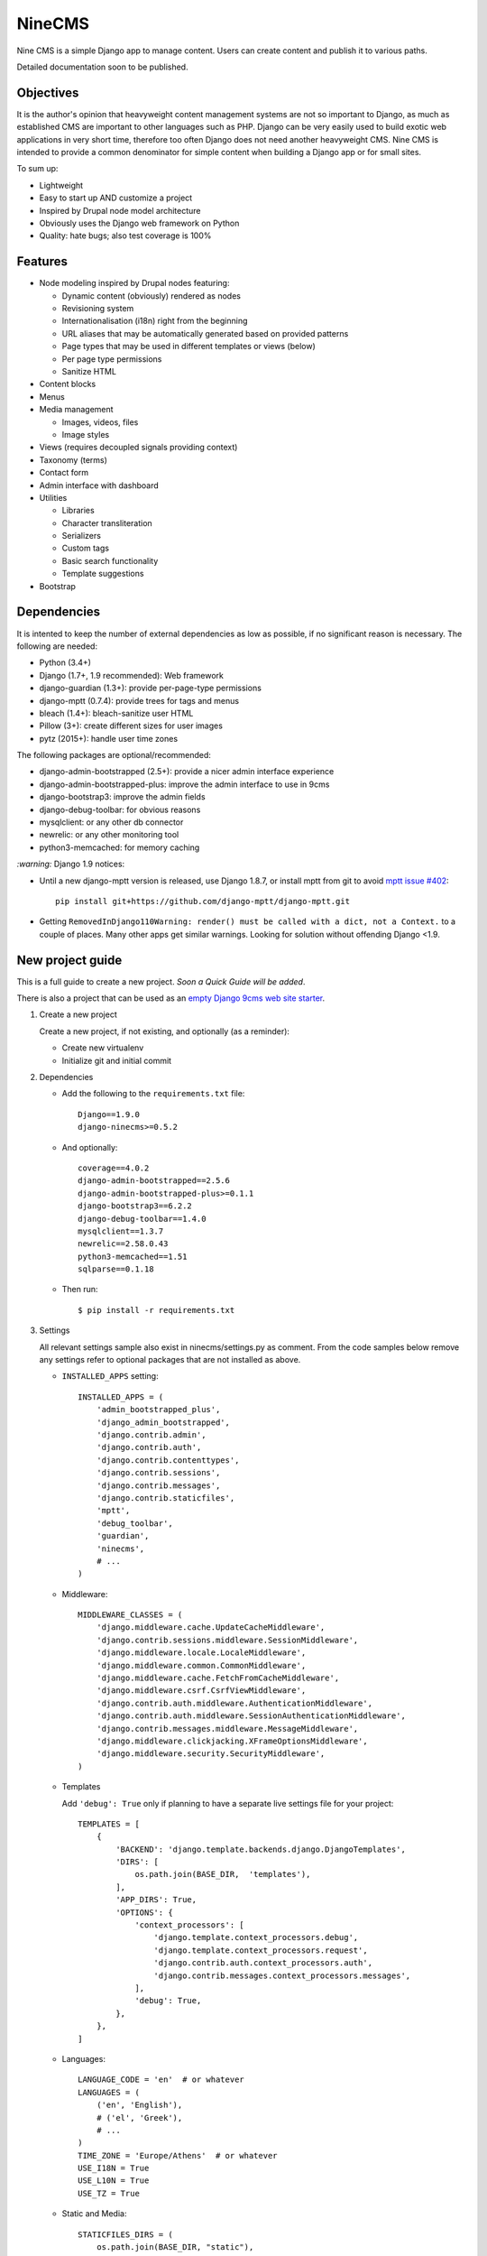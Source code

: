 =======
NineCMS
=======

Nine CMS is a simple Django app to manage content. Users can create content and publish it to various paths.

Detailed documentation soon to be published.

.. image:: https://raw.githubusercontent.com/Wtower/django-ninecms/master/docs/screenshots/index1.png

Objectives
----------

It is the author's opinion that heavyweight content management systems are not so important to Django,
as much as established CMS are important to other languages such as PHP.
Django can be very easily used to build exotic web applications in very short time,
therefore too often Django does not need another heavyweight CMS.
Nine CMS is intended to provide a common denominator for simple content when building a Django app or for small sites.

To sum up:

- Lightweight
- Easy to start up AND customize a project
- Inspired by Drupal node model architecture
- Obviously uses the Django web framework on Python
- Quality: hate bugs; also test coverage is 100%

Features
--------

- Node modeling inspired by Drupal nodes featuring:

  - Dynamic content (obviously) rendered as nodes
  - Revisioning system
  - Internationalisation (i18n) right from the beginning
  - URL aliases that may be automatically generated based on provided patterns
  - Page types that may be used in different templates or views (below)
  - Per page type permissions
  - Sanitize HTML

- Content blocks
- Menus
- Media management

  - Images, videos, files
  - Image styles

- Views (requires decoupled signals providing context)
- Taxonomy (terms)
- Contact form
- Admin interface with dashboard
- Utilities

  - Libraries
  - Character transliteration
  - Serializers
  - Custom tags
  - Basic search functionality
  - Template suggestions

- Bootstrap

Dependencies
------------

It is intented to keep the number of external dependencies as low as possible, if no significant reason is necessary.
The following are needed:

- Python (3.4+)
- Django (1.7+, 1.9 recommended): Web framework
- django-guardian (1.3+): provide per-page-type permissions
- django-mptt (0.7.4): provide trees for tags and menus
- bleach (1.4+): bleach-sanitize user HTML
- Pillow (3+): create different sizes for user images
- pytz (2015+): handle user time zones

The following packages are optional/recommended:

- django-admin-bootstrapped (2.5+): provide a nicer admin interface experience
- django-admin-bootstrapped-plus: improve the admin interface to use in 9cms
- django-bootstrap3: improve the admin fields
- django-debug-toolbar: for obvious reasons
- mysqlclient: or any other db connector
- newrelic: or any other monitoring tool
- python3-memcached: for memory caching

`:warning:` Django 1.9 notices:

- Until a new django-mptt version is released, use Django 1.8.7, or install mptt from git to avoid `mptt issue #402`_::

      pip install git+https://github.com/django-mptt/django-mptt.git

.. _mptt issue #402: https://github.com/django-mptt/django-mptt/pull/402

- Getting ``RemovedInDjango110Warning: render() must be called with a dict, not a Context.`` to a couple of places.
  Many other apps get similar warnings. Looking for solution without offending Django <1.9.

New project guide
-----------------

This is a full guide to create a new project. *Soon a Quick Guide will be added*.

There is also a project that can be used as an
`empty Django 9cms web site starter <http://www.github.com/Wtower/django-ninecms-starter>`_.

1. Create a new project

   Create a new project, if not existing, and optionally (as a reminder):

   - Create new virtualenv
   - Initialize git and initial commit

2. Dependencies

   - Add the following to the ``requirements.txt`` file::

       Django==1.9.0
       django-ninecms>=0.5.2

   - And optionally::

       coverage==4.0.2
       django-admin-bootstrapped==2.5.6
       django-admin-bootstrapped-plus>=0.1.1
       django-bootstrap3==6.2.2
       django-debug-toolbar==1.4.0
       mysqlclient==1.3.7
       newrelic==2.58.0.43
       python3-memcached==1.51
       sqlparse==0.1.18

   - Then run::

       $ pip install -r requirements.txt

3. Settings

   All relevant settings sample also exist in ninecms/settings.py as comment.
   From the code samples below remove any settings refer to optional packages that are not installed as above.

   - ``INSTALLED_APPS`` setting::

       INSTALLED_APPS = (
           'admin_bootstrapped_plus',
           'django_admin_bootstrapped',
           'django.contrib.admin',
           'django.contrib.auth',
           'django.contrib.contenttypes',
           'django.contrib.sessions',
           'django.contrib.messages',
           'django.contrib.staticfiles',
           'mptt',
           'debug_toolbar',
           'guardian',
           'ninecms',
           # ...
       )

   - Middleware::

       MIDDLEWARE_CLASSES = (
           'django.middleware.cache.UpdateCacheMiddleware',
           'django.contrib.sessions.middleware.SessionMiddleware',
           'django.middleware.locale.LocaleMiddleware',
           'django.middleware.common.CommonMiddleware',
           'django.middleware.cache.FetchFromCacheMiddleware',
           'django.middleware.csrf.CsrfViewMiddleware',
           'django.contrib.auth.middleware.AuthenticationMiddleware',
           'django.contrib.auth.middleware.SessionAuthenticationMiddleware',
           'django.contrib.messages.middleware.MessageMiddleware',
           'django.middleware.clickjacking.XFrameOptionsMiddleware',
           'django.middleware.security.SecurityMiddleware',
       )

   - Templates

     Add ``'debug': True`` only if planning to have a separate live settings file for your project::

       TEMPLATES = [
           {
               'BACKEND': 'django.template.backends.django.DjangoTemplates',
               'DIRS': [
                   os.path.join(BASE_DIR,  'templates'),
               ],
               'APP_DIRS': True,
               'OPTIONS': {
                   'context_processors': [
                       'django.template.context_processors.debug',
                       'django.template.context_processors.request',
                       'django.contrib.auth.context_processors.auth',
                       'django.contrib.messages.context_processors.messages',
                   ],
                   'debug': True,
               },
           },
       ]

   - Languages::

       LANGUAGE_CODE = 'en'  # or whatever
       LANGUAGES = (
           ('en', 'English'),
           # ('el', 'Greek'),
           # ...
       )
       TIME_ZONE = 'Europe/Athens'  # or whatever
       USE_I18N = True
       USE_L10N = True
       USE_TZ = True

   - Static and Media::

       STATICFILES_DIRS = (
           os.path.join(BASE_DIR, "static"),
       )
       MEDIA_ROOT = os.path.join(BASE_DIR, 'media')
       MEDIA_URL = '/media/'

   - Error reporting::

       ADMINS = (
           ("Webmaster", "web@9-dev.com"),
       )
       MANAGERS = (
           ("Webmaster", "web@9-dev.com"),
       )
       EMAIL_HOST = 'mail.9-dev.com'
       EMAIL_HOST_USER = 'do-not-reply@9-dev.com'
       EMAIL_HOST_PASSWORD = ''
       EMAIL_USE_SSL = True
       EMAIL_PORT = 465
       EMAIL_SUBJECT_PREFIX = '[9cms] '
       SERVER_EMAIL = 'do-not-reply@9-dev.com'
       DEFAULT_FROM_EMAIL = 'do-not-reply@9-dev.com'

   - Security:

     Replace ``myapp``::

       LOGIN_URL = '/admin/login/'
       SECURE_CONTENT_TYPE_NOSNIFF = True
       SECURE_BROWSER_XSS_FILTER = True
       X_FRAME_OPTIONS = 'DENY'
       CSRF_COOKIE_HTTPONLY = True
       SESSION_COOKIE_NAME = 'myapp_sessionid'

   - Caches::

       CACHES = {
           'default': {
               'BACKEND': 'django.core.cache.backends.dummy.DummyCache',
           }
       }
       CACHE_MIDDLEWARE_SECONDS = 3 * 60 * 60  # or whatever

   - Guardian::

       AUTHENTICATION_BACKENDS = (
           'django.contrib.auth.backends.ModelBackend',  # this is default
           'guardian.backends.ObjectPermissionBackend',
       )
       ANONYMOUS_USER_ID = -1

   - Django admin::

       DAB_FIELD_RENDERER = 'django_admin_bootstrapped.renderers.BootstrapFieldRenderer'

       from django.contrib import messages
       MESSAGE_TAGS = {
           messages.SUCCESS: 'alert-success success',
           messages.WARNING: 'alert-warning warning',
           messages.ERROR: 'alert-danger error'
       }

   - CMS settings::

       from ninecms.settings import *
       SITE_NAME = "..."
       SITE_AUTHOR = "..."
       SITE_KEYWORDS = "..."
       I18N_URLS = True  # False

   - Optional settings for testing (separate file eg ``settings_test.py``)::

       from myapp.settings import *
       DEBUG = True
       PASSWORD_HASHERS = (
           'django.contrib.auth.hashers.MD5PasswordHasher',
       )
       TEMPLATES = [
           {
               'BACKEND': 'django.template.backends.django.DjangoTemplates',
               'DIRS': [  # disable overriden templates
               ],
               'APP_DIRS': True,
               'OPTIONS': {
                   'context_processors': [
                       'django.template.context_processors.debug',
                       'django.template.context_processors.request',
                       'django.contrib.auth.context_processors.auth',
                       'django.contrib.messages.context_processors.messages',
                   ],
                   'debug': True,
               },
           },
       ]
       DATABASES = {
           'default': {
               'ENGINE': 'django.db.backends.sqlite3',
               'NAME': os.path.join(BASE_DIR, 'db.sqlite3'),
           }
       }
       LANGUAGES = (  # at least 2
           ('el', 'Greek'),
           ('en', 'English'),
       )
       IMAGE_STYLES.update({
           'thumbnail-upscale': {
               'type': 'thumbnail-upscale',
               'size': (150, 150)
           },
       })

   - Optional settings for live (separate file eg ``settings_live.py``)::

       from myapp.settings import *
       DEBUG = False
       ALLOWED_HOSTS = [
           # ...
       ]
       TEMPLATES = [
           {
               'BACKEND': 'django.template.backends.django.DjangoTemplates',
               'DIRS': [
                   os.path.join(BASE_DIR,  'templates'),
               ],
               'APP_DIRS': True,
               'OPTIONS': {
                   'context_processors': [
                       'django.template.context_processors.debug',
                       'django.template.context_processors.request',
                       'django.contrib.auth.context_processors.auth',
                       'django.contrib.messages.context_processors.messages',
                   ],
               },
           },
       ]
       # STATIC_ROOT = ...
       STATICFILES_DIRS = []
       CACHES = {
           'default': {
               'BACKEND': 'django.core.cache.backends.memcached.MemcachedCache',
               'LOCATION': '127.0.0.1:11211',
               'TIMEOUT': 3 * 60 * 60,  # or whatever
               'KEY_PREFIX': 'myapp_',
               'VERSION': 1,
           }
       }

4. Create empty folders in project root:

   - ``/static/``
   - ``/media/``

     - *Optionally* copy the images from
       https://github.com/Wtower/django-ninecms-starter/tree/master/media/ninecms/basic/image to
       ``/media/ninecms/basic/image`` if you intend to run ninecms tests (see below).

5. Run ``./manage.py migrate`` to create the models.

6. Url configuration

   - Include the URL configurations for admin, i18n and 9cms
   - Make sure 9cms URL conf is the last line so the dynamic router catches all URLs.
   - Include ``robots.txt``
   - Include static files for local server

   URL Example::

     from django.conf import settings
     from django.conf.urls import include, url
     from django.conf.urls.i18n import i18n_patterns
     from django.conf.urls.static import static
     from django.contrib import admin
     from django.views.generic import TemplateView

     urlpatterns = [
         url(r'^admin/', include(admin.site.urls)),
         url(r'^i18n/', include('django.conf.urls.i18n')),
         url(r'^robots\.txt/$', TemplateView.as_view(template_name='ninecms/robots.txt', content_type='text/plain')),
     ]

     # static files (images, css, javascript, etc.)
     if settings.DEBUG:
         urlpatterns += static(settings.MEDIA_URL, document_root=settings.MEDIA_ROOT)  # pragma: no cover

     # Last: all remaining pass to CMS
     if settings.I18N_URLS:  # pragma: nocover
         urlpatterns += i18n_patterns(
             url(r'^', include('ninecms.urls', namespace='ninecms')),
         )
     else:  # pragma: nocover
         urlpatterns += [
             url(r'^', include('ninecms.urls', namespace='ninecms')),
         ]

7. Start the development server and visit http://127.0.0.1:8000/admin/

   You'll need the Admin app enabled and a superuser with ``python manage.py createsuperuser``.

8. Visit http://127.0.0.1:8000/ to view content.

9. Optionally run test with ``python manage.py test --settings=myapp.settings_test ninecms``.

From here on common tasks include:

- Theming (see below)
- Add page types
- Add content
- Add menus
- Add blocks

Theming
-------

Theming is easy and straightforward. Besides from developing a custom theme, it is easy to use any ready-made
HTML theme from the myriads available on the web.

There is a ``base.html`` which gets extended by an ``index.html``. The base declares the doc type (HTML5),
loads scripts (from an indicative common pre-selected list as defined in settings) and defines blocks to extend
in index. For Drupal veterans it is the equivalent of ``html.tpl.php`` and it usually doesn't need to be overridden.

The index file is the one that most probably needs to be overridden. You can check the base to see where each of
the following blocks appears. These are defined by order of appearance:

- ``meta``: define any custom keywords in ``<head>``.
  Some defaults are generated based on settings and the node (page) presented.
- ``head``: define any additional elements at the bottom of the ``<head>``.
  Here add favicon and additional stylesheets / head scripts.
- ``body_attrs``: define any additional attributes to be appended to ``<body>``.
  Default is ``class`` only.
- ``body_top``: a small link to the top of the page. This is used by a small javascript to display by default
  a small fixed top link at the right bottom of the page, after having scrolled down. If it is not overridden,
  then you might need to add a ``static/ninecms/images/toplink.png`` background or custom css for ``#toplink``.
- ``body_loader``: a convenient page loader (splash screen) is defined.
  Override and leave blank if not suitable.
- ``content``: this is the main content block that needs to be overridden in index.
- ``body_bottom``: a small non-visible link at the bottom of the page.
- ``body_scripts``: define any additional content at the bottom of the ``<body>``.
  Here add additional scripts to be loaded in the end of the document.

Other important template is ``site-name.html``. This is a small template to define the site name, usually
an image with logo. Unlike Drupal7, we decided to keep such one-off settings hard-coded and simple rather than
dynamic in the db.

The templates ``block_content.html`` and ``block_static.html`` fine-tune how the content is displayed.
The former loads only for the main content node as presented in index. The latter is used for any static node blocks
as defined in the administration panel (db). Optionally override them to fine tune the fields present and therefore
to reduce the number of queries executed.

In summary, override templates such as:

- ``index.html``
- ``site-name.html``
- ``block_content.html``
- ``block_static.html``

Theme suggestions
-----------------

Add a file in the project's ``templates`` folder, with the following names, in order to override a 9cms template.

- content: ``[block_content]_[page_type]_[node_id]`` (eg ``block_content_basic_5.html``)
- static node: ``[block_static]_[region]_[alias]`` (eg ``block_static_header_blog_1.html``)
- menu: ``[block_menu]_[region]_[menu.id]`` (eg ``block_menu_header_1.html``)
- signal (view): ``[block_signal]_[region]_[signal]`` (eg ``block_signal_header_random_video_node.html``)
- contact form: ``[block_contact]_[region]``
- language menu: ``[block_language]_[region]``

Any combination of ``[]`` is allowed, eg. ``block_content_basic.html`` or ``block_content_5.html``.
Always append ``.html`` extension.

Page types
----------

Page types are central to the organisation of a CMS content. In NineCMS, apart from logically organising content
to relevant page types, which can be done also with taxonomy terms, each page type can have a different page layout,
with different blocks specified as elements to different regions.

Page types do not feature custom fields and thus cannot be used as the separation of entity-like models,
as eg. in Drupal. There is no intention to add such a feature as Django models can be very easily be added
in code and extend the CMS functionality.

URL aliases
-----------

Each content type can have a pre-specified default url alias for the nodes under it. If a node of that page type
does not have a url alias specified, the default will be used.

The following replacement tokens can be used:

- ``[node:id]``: The id of the node.
- ``[node:title]``: The transliterated slugified title of the node.
- ``[node:created:format]``: The date of node creation.
- ``[node:changed:format]``: The date of last node update.
- Format can be any `PHP date format`_ specifier in form
  ``(specifier)(separator)(specifier)(separator)(specifier)``, eg ``d-m-Y``.

.. _PHP date format: http://www.php.net/date

Block types
-----------

Additionally to content of any node, which is rendered anyway (unlike from eg. Drupal that has a content block),
the following block types are supported:

- ``static``: Static content provided by linking to a node.
  Unlike from Drupal concept of block that defines a text fields anyway.
- ``menu``: Render a menu or submenu by linking to a menu item.
- ``signal``: Call a site-specific custom view render (see Views below).
- ``language``: Render a language switch menu.
- ``user-menu``: Render a user menu with login/logout or register links.
- ``login``: Render a login form.
- ``search``: Render a search form.
- ``search-results``: Render search results. Simple search functionality. For advanced search a proper package
  needs to be used. For a search results page add a new page type and implement the block. Case insensitive
  search cannot be done in Sqlite (see also Important points below).
- ``contact``: Render a contact form.

Views
-----

Add a new Django app in your project with ``signals.py`` to listen to the corresponding signal that is declared with
a new content block in admin.
Look at the ``ninecms/signals.py`` file on how to code the signals.

Permissions summary
-------------------

This is a summary of all applicable permissions:

- Django admin:

  - User: is staff (access to admin)
  - User: is superuser (with caution)

    - unconditional access everywhere
    - additional fields for nodes
    - dashboard
    - utilities on dashboard

  - User: add, change, delete
  - Group: add, change, delete
  - Permission: add, change, delete

- Guardian:

  - User-object permissions: add, change, delete
  - Group-object permissions: add, change, delete

- 9cms:

  - Per model permissions: add, change, delete
  - Node: can use full HTML
  - Node: view unpublished
  - Per content type group permissions (provided from Guardian, accessible through 'page types' change-list admin page)

Example of configuration of an ``editor`` group perms:

- Node: view unpublished
- Node: add
- Node: change
- Image: add, change, delete
- Page type specific permissions: add, change

Libraries
---------

Libraries is a minor convenience feature (discussion open) that allows to easily integrate JS scripts in the template.
A small number of files are involved: ``settings``, ``templatetags``, ``base.html``.
The implementor may select to ignore libraries and override ``base.html`` or ``index.html`` blocks for
adding scripts anyway.

Alternatively, use ``django-bower``. Bower is a front-end packages repository that by itself requires node.js,
but this package makes possible to use bower easily and install libraries easily. The downside is that proper
and sometimes plenty HTML still needs to be authored in templates, which is now handled in base.html.

Second alternative is to create (in future) and use separate django packages, such as django-bootstrap3,
and other custom package for each major widely used js package. This is nice because it deals with the
above downside with custom template tags such as ``{% bootstrap_javascript %}``, but also deals with the
requirements issue. Downside is increased maintenance for the author of them.

Image styles
------------

NineCMS allows to display images using specific styles. Some predefined styles can be found in ``ninecms/settings.py``.
These can be extended or replaced using the ``IMAGE_STYLES`` in the project's  ``settings.py``.
This is a dictionary where the index is the defined style name and its value is a dictionary with indexes ``type``
and ``value``. For example::

    IMAGE_STYLES.update({'my_style': {'type': 'thumbnail', 'size': (120, 100)}})

Possible types can be:

- ``thumbnail``: Scales an image to the smallest provided dimension.
- ``thumbnail-upscale``: Scales an image to the provided dimensions, allowing upscale.
- ``thumbnail-crop``: Crops an image to the ratio of the provided dimensions and the scales it.

The in order to use an image style in a template (eg for a ``node`` context::

    <img src="{{ node.image_set.all.0.image.url|image_style:'my_style' }}">

NineCMS uses the `Imagemagick<http://www.imagemagick.org/script/binary-releases.php>`_ library for this matter.
In order to use image styles it has to be installed on the server. When an image style for a particular image
is requested for the first time, NineCMS uses Imagemagick to create a new file in a new directory in the
initial file path with the name of the style. To refresh this file cache simply remove the directory with
the style name. Be careful not to remove the original file.

Pillow has not been used becaue at that time it had multiple issues with Python3. If a large memcache or redis is
available, `sorl-thumbnail<https://github.com/mariocesar/sorl-thumbnail>`_ may be a better solution
for high traffic web sites.

Important points
----------------

- If i18n urls: menu items for internal pages should always have language [v0.3.1a]
- Theme suggestions [v0.4.4b]
- Search page requires a search results block in page type and 'search' alias, requires not Sqlite [v0.4.4b]
- When serializing related field using ``table__field`` notation, always add ``select_related`` to query prior calling
  serialize [v0.4.7b]
- Add LANGUAGES in settings_test when I18N_URLS (see aluminium( [v0.4.7b]

Footnote
--------

Any contribution to the project is highly appreciated and the best will be done to respond to it.
